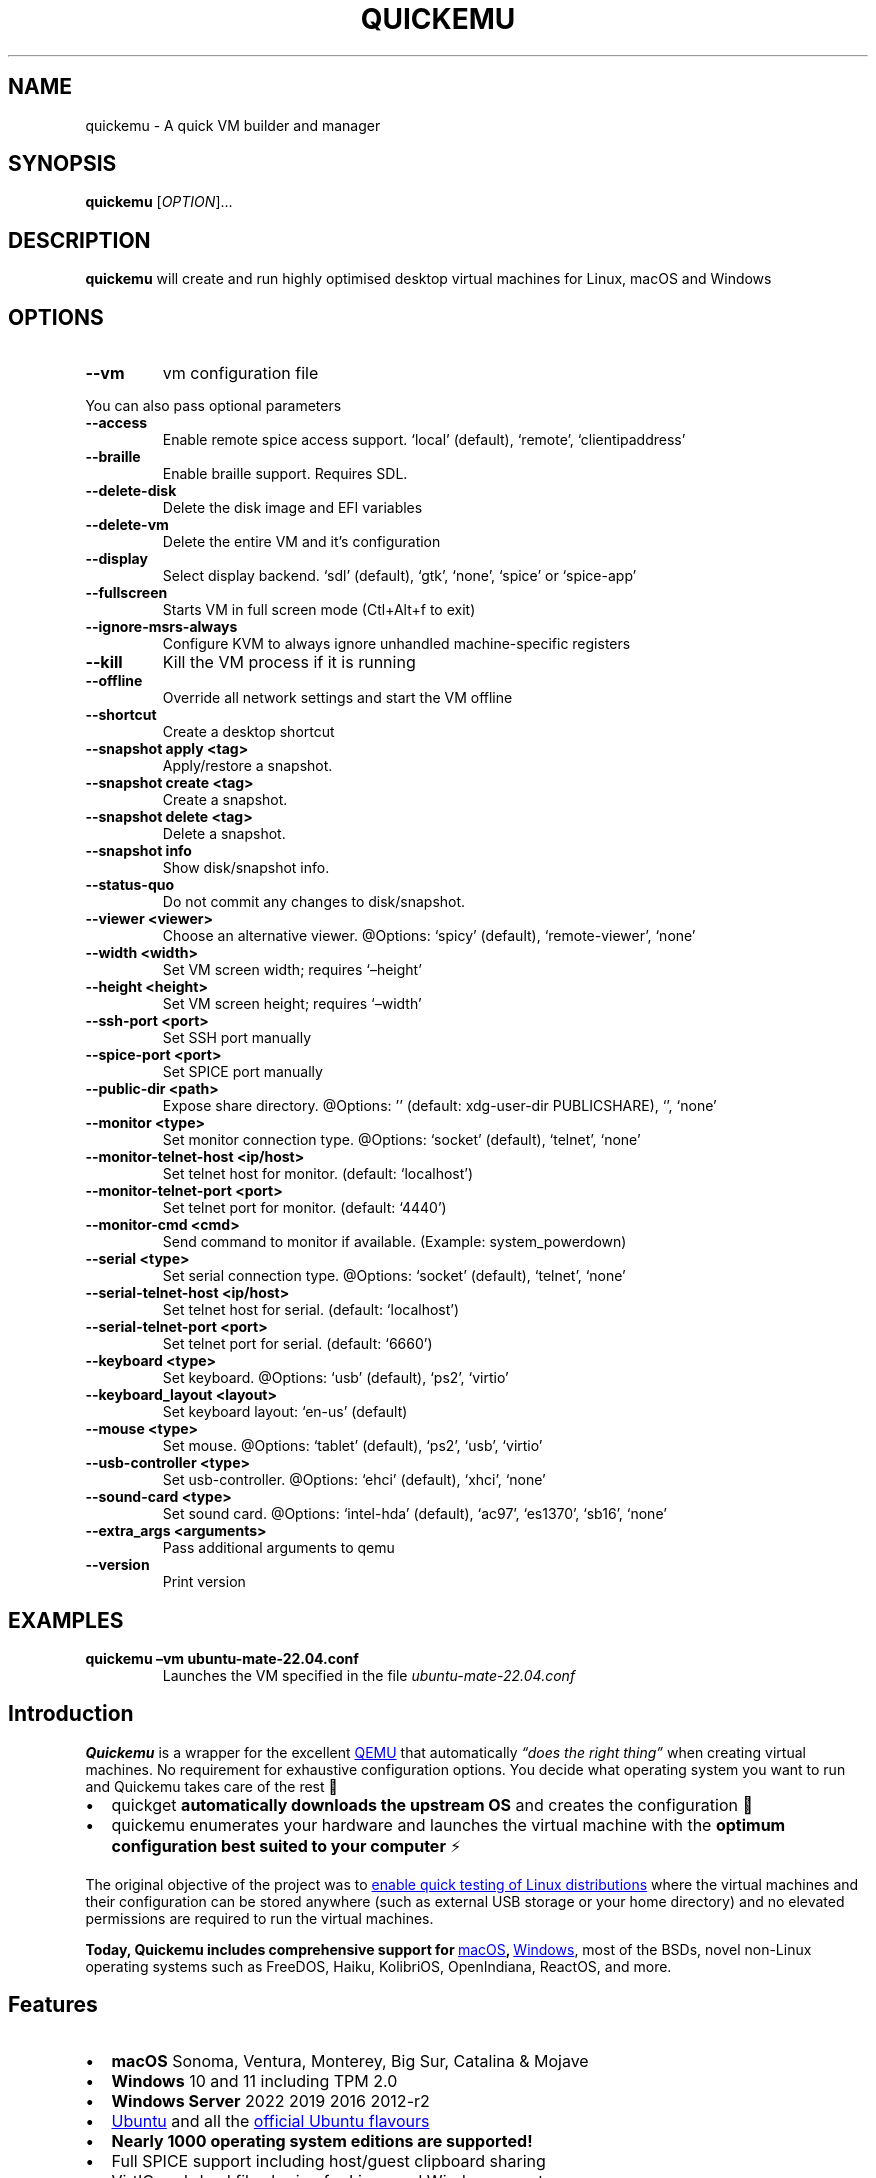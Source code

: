 .\" Automatically generated by Pandoc 3.2
.\"
.TH "QUICKEMU" "1" "May 13, 2024" "quickemu" "Quickemu User Manual"
.SH NAME
quickemu \- A quick VM builder and manager
.SH SYNOPSIS
\f[B]quickemu\f[R] [\f[I]OPTION\f[R]]\&...
.SH DESCRIPTION
\f[B]quickemu\f[R] will create and run highly optimised desktop virtual
machines for Linux, macOS and Windows
.SH OPTIONS
.TP
\f[B]\-\-vm\f[R]
vm configuration file
.PP
You can also pass optional parameters
.TP
\f[B]\-\-access\f[R]
Enable remote spice access support.
\[oq]local\[cq] (default), \[oq]remote\[cq], \[oq]clientipaddress\[cq]
.TP
\f[B]\-\-braille\f[R]
Enable braille support.
Requires SDL.
.TP
\f[B]\-\-delete\-disk\f[R]
Delete the disk image and EFI variables
.TP
\f[B]\-\-delete\-vm\f[R]
Delete the entire VM and it\[cq]s configuration
.TP
\f[B]\-\-display\f[R]
Select display backend.
\[oq]sdl\[cq] (default), \[oq]gtk\[cq], \[oq]none\[cq], \[oq]spice\[cq]
or \[oq]spice\-app\[cq]
.TP
\f[B]\-\-fullscreen\f[R]
Starts VM in full screen mode (Ctl+Alt+f to exit)
.TP
\f[B]\-\-ignore\-msrs\-always\f[R]
Configure KVM to always ignore unhandled machine\-specific registers
.TP
\f[B]\-\-kill\f[R]
Kill the VM process if it is running
.TP
\f[B]\-\-offline\f[R]
Override all network settings and start the VM offline
.TP
\f[B]\-\-shortcut\f[R]
Create a desktop shortcut
.TP
\f[B]\-\-snapshot apply <tag>\f[R]
Apply/restore a snapshot.
.TP
\f[B]\-\-snapshot create <tag>\f[R]
Create a snapshot.
.TP
\f[B]\-\-snapshot delete <tag>\f[R]
Delete a snapshot.
.TP
\f[B]\-\-snapshot info\f[R]
Show disk/snapshot info.
.TP
\f[B]\-\-status\-quo\f[R]
Do not commit any changes to disk/snapshot.
.TP
\f[B]\-\-viewer <viewer>\f[R]
Choose an alternative viewer.
\[at]Options: \[oq]spicy\[cq] (default), \[oq]remote\-viewer\[cq],
\[oq]none\[cq]
.TP
\f[B]\-\-width <width>\f[R]
Set VM screen width; requires \[oq]\[en]height\[cq]
.TP
\f[B]\-\-height <height>\f[R]
Set VM screen height; requires \[oq]\[en]width\[cq]
.TP
\f[B]\-\-ssh\-port <port>\f[R]
Set SSH port manually
.TP
\f[B]\-\-spice\-port <port>\f[R]
Set SPICE port manually
.TP
\f[B]\-\-public\-dir <path>\f[R]
Expose share directory.
\[at]Options: \[cq]\[cq] (default: xdg\-user\-dir PUBLICSHARE),
\[oq]\[cq], \[oq]none\[cq]
.TP
\f[B]\-\-monitor <type>\f[R]
Set monitor connection type.
\[at]Options: \[oq]socket\[cq] (default), \[oq]telnet\[cq],
\[oq]none\[cq]
.TP
\f[B]\-\-monitor\-telnet\-host <ip/host>\f[R]
Set telnet host for monitor.
(default: \[oq]localhost\[cq])
.TP
\f[B]\-\-monitor\-telnet\-port <port>\f[R]
Set telnet port for monitor.
(default: \[oq]4440\[cq])
.TP
\f[B]\-\-monitor\-cmd <cmd>\f[R]
Send command to monitor if available.
(Example: system_powerdown)
.TP
\f[B]\-\-serial <type>\f[R]
Set serial connection type.
\[at]Options: \[oq]socket\[cq] (default), \[oq]telnet\[cq],
\[oq]none\[cq]
.TP
\f[B]\-\-serial\-telnet\-host <ip/host>\f[R]
Set telnet host for serial.
(default: \[oq]localhost\[cq])
.TP
\f[B]\-\-serial\-telnet\-port <port>\f[R]
Set telnet port for serial.
(default: \[oq]6660\[cq])
.TP
\f[B]\-\-keyboard <type>\f[R]
Set keyboard.
\[at]Options: \[oq]usb\[cq] (default), \[oq]ps2\[cq], \[oq]virtio\[cq]
.TP
\f[B]\-\-keyboard_layout <layout>\f[R]
Set keyboard layout: \[oq]en\-us\[cq] (default)
.TP
\f[B]\-\-mouse <type>\f[R]
Set mouse.
\[at]Options: \[oq]tablet\[cq] (default), \[oq]ps2\[cq], \[oq]usb\[cq],
\[oq]virtio\[cq]
.TP
\f[B]\-\-usb\-controller <type>\f[R]
Set usb\-controller.
\[at]Options: \[oq]ehci\[cq] (default), \[oq]xhci\[cq], \[oq]none\[cq]
.TP
\f[B]\-\-sound\-card <type>\f[R]
Set sound card.
\[at]Options: \[oq]intel\-hda\[cq] (default), \[oq]ac97\[cq],
\[oq]es1370\[cq], \[oq]sb16\[cq], \[oq]none\[cq]
.TP
\f[B]\-\-extra_args <arguments>\f[R]
Pass additional arguments to qemu
.TP
\f[B]\-\-version\f[R]
Print version
.SH EXAMPLES
.TP
\f[B]quickemu \[en]vm ubuntu\-mate\-22.04.conf\f[R]
Launches the VM specified in the file \f[I]ubuntu\-mate\-22.04.conf\f[R]
.SH Introduction
\f[B]Quickemu\f[R] is a wrapper for the excellent \c
.UR https://www.qemu.org/
QEMU
.UE \c
\ that automatically \f[I]\[lq]does the right thing\[rq]\f[R] when
creating virtual machines.
No requirement for exhaustive configuration options.
You decide what operating system you want to run and Quickemu takes care
of the rest 🤖
.IP \[bu] 2
\f[CR]quickget\f[R] \f[B]automatically downloads the upstream OS\f[R]
and creates the configuration 📀
.IP \[bu] 2
\f[CR]quickemu\f[R] enumerates your hardware and launches the virtual
machine with the \f[B]optimum configuration best suited to your
computer\f[R] ⚡️
.PP
The original objective of the project was to \c
.UR https://github.com/quickemu-project/quickemu/wiki/02-Create-Linux-virtual-machines
enable quick testing of Linux distributions
.UE \c
\ where the virtual machines and their configuration can be stored
anywhere (such as external USB storage or your home directory) and no
elevated permissions are required to run the virtual machines.
.PP
\f[B]Today, Quickemu includes comprehensive support for \c
.UR https://github.com/quickemu-project/quickemu/wiki/03-Create-macOS-virtual-machines
macOS
.UE \c
, \c
.UR https://github.com/quickemu-project/quickemu/wiki/04-Create-Windows-virtual-machines
Windows
.UE \c
\f[R], most of the BSDs, novel non\-Linux operating systems such as
FreeDOS, Haiku, KolibriOS, OpenIndiana, ReactOS, and more.
.SH Features
.IP \[bu] 2
\f[B]macOS\f[R] Sonoma, Ventura, Monterey, Big Sur, Catalina & Mojave
.IP \[bu] 2
\f[B]Windows\f[R] 10 and 11 including TPM 2.0
.IP \[bu] 2
\f[B]Windows Server\f[R] 2022 2019 2016 2012\-r2
.IP \[bu] 2
\c
.UR https://ubuntu.com/desktop
Ubuntu
.UE \c
\ and all the \f[B]\c
.UR https://ubuntu.com/download/flavours
official Ubuntu flavours
.UE \c
\f[R]
.IP \[bu] 2
\f[B]Nearly 1000 operating system editions are supported!\f[R]
.IP \[bu] 2
Full SPICE support including host/guest clipboard sharing
.IP \[bu] 2
VirtIO\-webdavd file sharing for Linux and Windows guests
.IP \[bu] 2
VirtIO\-9p file sharing for Linux and macOS guests
.IP \[bu] 2
\c
.UR https://wiki.qemu.org/Features/GuestAgent
QEMU Guest Agent support
.UE \c
; provides access to a system\-level agent via standard QMP commands
.IP \[bu] 2
Samba file sharing for Linux, macOS and Windows guests (\f[I]if
\f[CI]smbd\f[I] is installed on the host\f[R])
.IP \[bu] 2
VirGL acceleration
.IP \[bu] 2
USB device pass\-through
.IP \[bu] 2
Smartcard pass\-through
.IP \[bu] 2
Automatic SSH port forwarding to guests
.IP \[bu] 2
Network port forwarding
.IP \[bu] 2
Full duplex audio
.IP \[bu] 2
Braille support
.IP \[bu] 2
EFI (with or without SecureBoot) and Legacy BIOS boot
.PP
When installing from source, you will need to install the following
requirements manually:
.IP \[bu] 2
\c
.UR https://www.qemu.org/
QEMU
.UE \c
\ (\f[I]6.0.0 or newer\f[R]) \f[B]with GTK, SDL, SPICE & VirtFS
support\f[R]
.IP \[bu] 2
\c
.UR https://www.gnu.org/software/bash/
bash
.UE \c
\ (\f[I]4.0 or newer\f[R])
.IP \[bu] 2
\c
.UR https://www.gnu.org/software/coreutils/
Coreutils
.UE \c
.IP \[bu] 2
\c
.UR https://curl.se/
curl
.UE \c
.IP \[bu] 2
\c
.UR https://github.com/tianocore/edk2
EDK II
.UE \c
.IP \[bu] 2
\c
.UR https://www.gnu.org/software/gawk/
gawk
.UE \c
.IP \[bu] 2
\c
.UR https://www.gnu.org/software/grep/
grep
.UE \c
.IP \[bu] 2
\c
.UR https://gitlab.freedesktop.org/mesa/demos
glxinfo
.UE \c
.IP \[bu] 2
\c
.UR https://stedolan.github.io/jq/
jq
.UE \c
.IP \[bu] 2
\c
.UR https://wiki.linuxfoundation.org/lsb/start
LSB
.UE \c
.IP \[bu] 2
\c
.UR https://github.com/pciutils/pciutils
pciutils
.UE \c
.IP \[bu] 2
\c
.UR https://gitlab.com/procps-ng/procps
procps
.UE \c
.IP \[bu] 2
\c
.UR https://www.python.org/
python3
.UE \c
.IP \[bu] 2
\c
.UR http://cdrtools.sourceforge.net/private/cdrecord.html
mkisofs
.UE \c
.IP \[bu] 2
\c
.UR https://github.com/gregkh/usbutils
usbutils
.UE \c
.IP \[bu] 2
\c
.UR https://github.com/karelzak/util-linux
util\-linux
.UE \c
.IP \[bu] 2
\c
.UR https://www.gnu.org/software/sed/
sed
.UE \c
.IP \[bu] 2
\c
.UR http://www.dest-unreach.org/socat/
socat
.UE \c
.IP \[bu] 2
\c
.UR https://gitlab.freedesktop.org/spice/spice-gtk
spicy
.UE \c
.IP \[bu] 2
\c
.UR https://github.com/stefanberger/swtpm
swtpm
.UE \c
.IP \[bu] 2
\c
.UR https://www.freedesktop.org/wiki/Software/xdg-user-dirs/
xdg\-user\-dirs
.UE \c
.IP \[bu] 2
\c
.UR https://gitlab.freedesktop.org/xorg/app/xrandr
xrandr
.UE \c
.IP \[bu] 2
\c
.UR http://zsync.moria.org.uk/
zsync
.UE \c
.IP \[bu] 2
\c
.UR http://www.info-zip.org/UnZip.html
unzip
.UE \c
.PP
For Ubuntu, Arch and NixOS hosts, the \c
.UR https://launchpad.net/~flexiondotorg/+archive/ubuntu/quickemu
ppa
.UE \c
, \c
.UR https://aur.archlinux.org/packages/quickemu
AUR
.UE \c
\ or \c
.UR https://github.com/NixOS/nixpkgs/tree/master/pkgs/development/quickemu
nix
.UE \c
\ packaging will take care of the dependencies.
For other host distributions or operating systems it will be necessary
to install the above requirements or their equivalents.
.PP
These examples may save a little typing:
.SS Install requirements on Debian hosts
This also applies to derivatives:
.IP
.EX
sudo apt install qemu bash coreutils ovmf grep jq mesa\-utils pciutils procps python3 genisoimage usbutils util\-linux sed socat spice\-client\-gtk libtss2\-tcti\-swtpm0 xdg\-user\-dirs zsync unzip
.EE
.SS Install requirements on Fedora hosts
.IP
.EX
sudo dnf install qemu bash coreutils edk2\-tools grep jq mesa\-demos pciutils procps python3 genisoimage usbutils util\-linux sed socat spice\-gtk\-tools swtpm xdg\-user\-dirs xrandr unzip
.EE
.SS Install requirements on Gentoo
Please note that you may have to use \f[CR]sys\-firmware/edk2\-ovmf\f[R]
instead of \f[CR]sys\-firmware/edk2\-ovmf\-bin\f[R] \- depending on how
your system is configured.
.IP
.EX
sudo emerge \-\-ask \-\-noreplace app\-emulation/qemu \[rs]
 app\-shells/bash \[rs]
 sys\-apps/coreutils \[rs]
 net\-misc/curl \[rs]
 sys\-firmware/edk2\-ovmf\-bin \[rs]
 sys\-apps/gawk \[rs]
 sys\-apps/grep \[rs]
 x11\-apps/mesa\-progs \[rs]
 app\-misc/jq \[rs]
 sys\-apps/pciutils \[rs]
 sys\-process/procps \[rs]
 app\-cdr/cdrtools \[rs]
 sys\-apps/usbutils \[rs]
 sys\-apps/util\-linux \[rs]
 sys\-apps/sed \[rs]
 net\-misc/socat \[rs]
 app\-emulation/spice \[rs]
 app\-crypt/swtpm \[rs]
 x11\-misc/xdg\-user\-dirs \[rs]
 x11\-apps/xrandr \[rs]
 net\-misc/zsync \[rs]
 app\-arch/unzip
.EE
.SS Install requirements on macOS hosts
This is a \f[B]work in progress\f[R] (see \c
.UR https://github.com/quickemu-project/quickemu/issues/447
issue 447
.UE \c
\ for other steps and changes that may enable running on MacOS)
.IP
.EX
brew install qemu bash coreutils curl grep jq pciutils python\[at]3.10 cdrtools gnu\-sed spice\-gtk zsync
.EE
.SS \c
.UR https://github.com/quickemu-project/quickemu/wiki/07-Alternative-frontends
Alternative Frontends
.UE \c
.SS Quickgui
While \f[CR]quickemu\f[R] and \f[CR]quickget\f[R] are designed for the
terminal, a graphical user interface is also available:
.IP \[bu] 2
\f[B]\c
.UR https://github.com/quickemu-project/quickgui
Quickgui
.UE \c
\f[R] by \c
.UR https://github.com/marxjohnson
Mark Johnson
.UE \c
\ and \c
.UR https://github.com/ymauray
Yannick Mauray
.UE \c
\&.
.PP
To install Quickgui on Ubuntu:
.IP
.EX
sudo add\-apt\-repository ppa:yannick\-mauray/quickgui
sudo apt update
sudo apt install quickgui
.EE
.PP
Many thanks to \c
.UR https://github.com/Lukewh
Luke Wesley\-Holley
.UE \c
\ and \c
.UR https://github.com/daPhipz
Philipp Kiemle
.UE \c
\ for creating the \f[B]\c
.UR https://github.com/Lukewh/quickemu-icons
Quickemu icons
.UE \c
\f[R] 🎨
.SS qqX
There is also a multi option desktop integrated text interface, the
\f[B]quickemu quickget X terminal project\f[R], or \f[B]qqX\f[R], with
lots of unique tools and utilities to help you make light work of
installations, snapshots and disk management
.IP \[bu] 2
\f[B]\c
.UR https://github.com/TuxVinyards/qqX
qqX
.UE \c
\f[R] is independently curated by \c
.UR https://github.com/TuxVinyards
Alex Genovese
.UE \c
\ (see the github pages)
.SS Creating Linux guests 🐧
.SS Ubuntu
\f[CR]quickget\f[R] will automatically download an Ubuntu release and
create the virtual machine configuration.
.IP
.EX
quickget ubuntu 22.04
quickemu \-\-vm ubuntu\-22.04.conf
.EE
.IP \[bu] 2
Complete the installation as normal.
.IP \[bu] 2
Post\-install:
.RS 2
.IP \[bu] 2
Install the SPICE agent (\f[CR]spice\-vdagent\f[R]) in the guest to
enable copy/paste and USB redirection
.RS 2
.IP \[bu] 2
\f[CR]sudo apt install spice\-vdagent\f[R]
.RE
.IP \[bu] 2
Install the SPICE WebDAV agent (\f[CR]spice\-webdavd\f[R]) in the guest
to enable file sharing.
.RS 2
.IP \[bu] 2
\f[CR]sudo apt install spice\-webdavd\f[R]
.RE
.RE
.SS Ubuntu daily\-live images
\f[CR]quickget\f[R] can also download/refresh daily\-live images via
\f[CR]zsync\f[R] for Ubuntu developers and testers.
.IP
.EX
quickget ubuntu daily\-live
quickemu \-\-vm ubuntu\-daily\-live.conf
.EE
.PP
You can run \f[CR]quickget ubuntu daily\-live\f[R] to refresh your daily
development image as often as you like, it will even automatically
switch to a new series.
.SS Ubuntu Flavours
All the official Ubuntu flavours are supported, just replace
\f[CR]ubuntu\f[R] with your preferred flavour.
.PP
The project \c
.UR https://github.com/quickemu-project/quickemu/wiki/02-Create-Linux-virtual-machines
wiki
.UE \c
\ may have further information.
.IP \[bu] 2
\f[CR]edubuntu\f[R] (Edubuntu)
.IP \[bu] 2
\f[CR]kubuntu\f[R] (Kubuntu)
.IP \[bu] 2
\f[CR]lubuntu\f[R] (Lubuntu)
.IP \[bu] 2
\f[CR]ubuntu\-budgie\f[R] (Ubuntu Budgie)
.IP \[bu] 2
\f[CR]ubuntucinnamon\f[R] (Ubuntu Cinnamon)
.IP \[bu] 2
\f[CR]ubuntukylin\f[R] (Ubuntu Kylin)
.IP \[bu] 2
\f[CR]ubuntu\-mate\f[R] (Ubuntu MATE)
.IP \[bu] 2
\f[CR]ubuntu\-server\f[R] (Ubuntu Server)
.IP \[bu] 2
\f[CR]ubuntustudio\f[R] (Ubuntu Studio)
.IP \[bu] 2
\f[CR]ubuntu\f[R] (Ubuntu)
.IP \[bu] 2
\f[CR]ubuntu\-unity\f[R] (Ubuntu Unity)
.IP \[bu] 2
\f[CR]xubuntu\f[R] (Xubuntu)
.PP
You can also use \f[CR]quickget\f[R] with advanced options :
.IP
.EX
  \-\-download      <os> <release> [edition] : Download image; no VM configuration
  \-\-create\-config <os> [path/url]          : Create VM config for a OS image
  \-\-open\-homepage <os>                     : Open homepage for the OS
  \-\-show          [os]                     : Show OS information
  \-\-version                                : Show version
  \-\-help                                   : Show this help message
  \-\-url           [os] [release] [edition] : Show image URL(s)
  \-\-check         [os] [release] [edition] : Check image URL(s)
  \-\-list                                   : List all supported systems
  \-\-list\-csv                               : List everything in csv format
  \-\-list\-json                              : List everything in json format
.EE
.PP
Here are some typical uses
.IP
.EX
    # show an OS ISO download URL for {os} {release} [edition]
    quickget \-\-url fedora 38 Silverblue
    # test if an OS ISO is available for {os} {release} [edition]
    quickget \-\-check nixos unstable plasma5
    # open an OS distribution homepage in a browser
    quickget \-\-open\-homepage  ubuntu\-mate
    # Only download image file into current directory, without creating VM
    quickget \-\-download elementary 7.1
.EE
.PP
The \f[CR]\-\-url\f[R], \f[CR]\-\-check\f[R], and
\f[CR]\-\-download\f[R] options are fully functional for all operating
systems, including Windows and macOS.
.PP
Further information is available from the project \c
.UR https://github.com/quickemu-project/quickemu/wiki/06-Advanced-quickget-features
wiki
.UE \c
.SS Other Operating Systems
\f[CR]quickget\f[R] also supports:
.IP \[bu] 2
\f[CR]alma\f[R] (AlmaLinux)
.IP \[bu] 2
\f[CR]alpine\f[R] (Alpine Linux)
.IP \[bu] 2
\f[CR]android\f[R] (Android x86)
.IP \[bu] 2
\f[CR]antix\f[R] (Antix)
.IP \[bu] 2
\f[CR]archcraft\f[R] (Archcraft)
.IP \[bu] 2
\f[CR]archlinux\f[R] (Arch Linux)
.IP \[bu] 2
\f[CR]arcolinux\f[R] (Arco Linux)
.IP \[bu] 2
\f[CR]artixlinux\f[R] (Artix Linux)
.IP \[bu] 2
\f[CR]athenaos\f[R] (Athena OS)
.IP \[bu] 2
\f[CR]batocera\f[R] (Batocera)
.IP \[bu] 2
\f[CR]bazzite\f[R] (Bazzite)
.IP \[bu] 2
\f[CR]biglinux\f[R] (BigLinux)
.IP \[bu] 2
\f[CR]blendos\f[R] (BlendOS)
.IP \[bu] 2
\f[CR]bodhi\f[R] (Bodhi)
.IP \[bu] 2
\f[CR]bunsenlabs\f[R] (BunsenLabs)
.IP \[bu] 2
\f[CR]cachyos\f[R] (CachyOS)
.IP \[bu] 2
\f[CR]centos\-stream\f[R] (CentOS Stream)
.IP \[bu] 2
\f[CR]chimeralinux\f[R] (Chimera Linux)
.IP \[bu] 2
\f[CR]crunchbang++\f[R] (Crunchbangplusplus)
.IP \[bu] 2
\f[CR]debian\f[R] (Debian)
.IP \[bu] 2
\f[CR]deepin\f[R] (Deepin)
.IP \[bu] 2
\f[CR]devuan\f[R] (Devuan)
.IP \[bu] 2
\f[CR]dragonflybsd\f[R] (DragonFlyBSD)
.IP \[bu] 2
\f[CR]easyos\f[R] (EasyOS)
.IP \[bu] 2
\f[CR]elementary\f[R] (elementary OS)
.IP \[bu] 2
\f[CR]endeavouros\f[R] (EndeavourOS)
.IP \[bu] 2
\f[CR]endless\f[R] (Endless OS)
.IP \[bu] 2
\f[CR]fedora\f[R] (Fedora)
.IP \[bu] 2
\f[CR]freebsd\f[R] (FreeBSD)
.IP \[bu] 2
\f[CR]freedos\f[R] (FreeDOS)
.IP \[bu] 2
\f[CR]garuda\f[R] (Garuda Linux)
.IP \[bu] 2
\f[CR]gentoo\f[R] (Gentoo)
.IP \[bu] 2
\f[CR]ghostbsd\f[R] (GhostBSD)
.IP \[bu] 2
\f[CR]gnomeos\f[R] (GNOME OS)
.IP \[bu] 2
\f[CR]guix\f[R] (Guix)
.IP \[bu] 2
\f[CR]haiku\f[R] (Haiku)
.IP \[bu] 2
\f[CR]holoiso\f[R] (HoloISO)
.IP \[bu] 2
\f[CR]kali\f[R] (Kali)
.IP \[bu] 2
\f[CR]kdeneon\f[R] (KDE Neon)
.IP \[bu] 2
\f[CR]kolibrios\f[R] (KolibriOS)
.IP \[bu] 2
\f[CR]linuxlite\f[R] (Linux Lite)
.IP \[bu] 2
\f[CR]linuxmint\f[R] (Linux Mint)
.IP \[bu] 2
\f[CR]lmde\f[R] (Linux Mint Debian Edition)
.IP \[bu] 2
\f[CR]mageia\f[R] (Mageia)
.IP \[bu] 2
\f[CR]manjaro\f[R] (Manjaro)
.IP \[bu] 2
\f[CR]mxlinux\f[R] (MX Linux)
.IP \[bu] 2
\f[CR]netboot\f[R] (netboot.xyz)
.IP \[bu] 2
\f[CR]netbsd\f[R] (NetBSD)
.IP \[bu] 2
\f[CR]nitrux\f[R] (Nitrux)
.IP \[bu] 2
\f[CR]nixos\f[R] (NixOS)
.IP \[bu] 2
\f[CR]nwg\-shell\f[R] (nwg\-shell)
.IP \[bu] 2
\f[CR]openbsd\f[R] (OpenBSD)
.IP \[bu] 2
\f[CR]openindiana\f[R] (OpenIndiana)
.IP \[bu] 2
\f[CR]opensuse\f[R] (openSUSE)
.IP \[bu] 2
\f[CR]oraclelinux\f[R] (Oracle Linux)
.IP \[bu] 2
\f[CR]parrotsec\f[R] (Parrot Security)
.IP \[bu] 2
\f[CR]peppermint\f[R] (PeppermintOS)
.IP \[bu] 2
\f[CR]popos\f[R] (Pop!_OS)
.IP \[bu] 2
\f[CR]porteus\f[R] (Porteus)
.IP \[bu] 2
\f[CR]primtux\f[R] (PrimTux)
.IP \[bu] 2
\f[CR]pureos\f[R] (PureOS)
.IP \[bu] 2
\f[CR]reactos\f[R] (ReactOS)
.IP \[bu] 2
\f[CR]rebornos\f[R] (RebornOS)
.IP \[bu] 2
\f[CR]rockylinux\f[R] (Rocky Linux)
.IP \[bu] 2
\f[CR]siduction\f[R] (Siduction)
.IP \[bu] 2
\f[CR]slackware\f[R] (Slackware)
.IP \[bu] 2
\f[CR]slax\f[R] (Slax)
.IP \[bu] 2
\f[CR]slint\f[R] (Slint)
.IP \[bu] 2
\f[CR]slitaz\f[R] (SliTaz)
.IP \[bu] 2
\f[CR]solus\f[R] (Solus)
.IP \[bu] 2
\f[CR]sparkylinux\f[R] (SparkyLinux)
.IP \[bu] 2
\f[CR]spirallinux\f[R] (SpiralLinux)
.IP \[bu] 2
\f[CR]tails\f[R] (Tails)
.IP \[bu] 2
\f[CR]tinycore\f[R] (Tiny Core Linux)
.IP \[bu] 2
\f[CR]trisquel\f[R] (Trisquel\-)
.IP \[bu] 2
\f[CR]truenas\-core\f[R] (TrueNAS Core)
.IP \[bu] 2
\f[CR]truenas\-scale\f[R] (TrueNAS Scale)
.IP \[bu] 2
\f[CR]tuxedo\-os\f[R] (Tuxedo OS)
.IP \[bu] 2
\f[CR]vanillaos\f[R] (Vanilla OS)
.IP \[bu] 2
\f[CR]void\f[R] (Void Linux)
.IP \[bu] 2
\f[CR]vxlinux\f[R] (VX Linux)
.IP \[bu] 2
\f[CR]zorin\f[R] (Zorin OS)
.SS \c
.UR https://github.com/quickemu-project/quickemu/wiki/02-Create-Linux-virtual-machines#manually-create-linux-guests
Custom Linux guests
.UE \c
Or you can download a Linux image and manually create a VM
configuration.
.IP \[bu] 2
Download a .iso image of a Linux distribution
.IP \[bu] 2
Create a VM configuration file; for example
\f[CR]debian\-bullseye.conf\f[R]
.IP
.EX
guest_os=\[dq]linux\[dq]
disk_img=\[dq]debian\-bullseye/disk.qcow2\[dq]
iso=\[dq]debian\-bullseye/firmware\-11.0.0\-amd64\-DVD\-1.iso\[dq]
.EE
.IP \[bu] 2
Use \f[CR]quickemu\f[R] to start the virtual machine:
.IP
.EX
quickemu \-\-vm debian\-bullseye.conf
.EE
.IP \[bu] 2
Complete the installation as normal.
.IP \[bu] 2
Post\-install:
.RS 2
.IP \[bu] 2
Install the SPICE agent (\f[CR]spice\-vdagent\f[R]) in the guest to
enable copy/paste and USB redirection.
.IP \[bu] 2
Install the SPICE WebDAV agent (\f[CR]spice\-webdavd\f[R]) in the guest
to enable file sharing.
.RE
.SS Supporting old Linux distros
If you want to run an old Linux , from 2016 or earlier, change the
\f[CR]guest_os\f[R] to \f[CR]linux_old\f[R].
This will enable the \f[CR]vmware\-svga\f[R] graphics driver which is
better supported on older distros.
.SS \c
.UR https://github.com/quickemu-project/quickemu/wiki/03-Create-macOS-virtual-machines#automatically-create-macos-guests
Creating macOS Guests
.UE \c
\ 🍏
\f[B]Installing macOS in a VM can be a bit finicky, if you encounter
problems, \c
.UR https://github.com/quickemu-project/quickemu/discussions
check the Discussions
.UE \c
\ for solutions or ask for help there\f[R] 🛟
.PP
\f[CR]quickget\f[R] automatically downloads a macOS recovery image and
creates a virtual machine configuration.
.IP
.EX
quickget macos catalina
quickemu \-\-vm macos\-catalina.conf
.EE
.PP
macOS \f[CR]mojave\f[R], \f[CR]catalina\f[R], \f[CR]big\-sur\f[R],
\f[CR]monterey\f[R], \f[CR]ventura\f[R] and \f[CR]sonoma\f[R] are
supported.
.IP \[bu] 2
Use cursor keys and enter key to select the \f[B]macOS Base System\f[R]
.IP \[bu] 2
From \f[B]macOS Utilities\f[R]
.RS 2
.IP \[bu] 2
Click \f[B]Disk Utility\f[R] and \f[B]Continue\f[R]
.RS 2
.IP \[bu] 2
Select \f[CR]QEMU HARDDISK Media\f[R] (\[ti]103.08GB) from the list (on
Big Sur and above use \f[CR]Apple Inc. VirtIO Block Device\f[R]) and
click \f[B]Erase\f[R].
.IP \[bu] 2
Enter a \f[CR]Name:\f[R] for the disk
.IP \[bu] 2
If you are installing macOS Mojave or later (Catalina, Big Sur,
Monterey, Ventura and Sonoma), choose any of the APFS options as the
filesystem.
MacOS Extended may not work.
.RE
.IP \[bu] 2
Click \f[B]Erase\f[R].
.IP \[bu] 2
Click \f[B]Done\f[R].
.IP \[bu] 2
Close Disk Utility
.RE
.IP \[bu] 2
From \f[B]macOS Utilities\f[R]
.RS 2
.IP \[bu] 2
Click \f[B]Reinstall macOS\f[R] and \f[B]Continue\f[R]
.RE
.IP \[bu] 2
Complete the installation as you normally would.
.RS 2
.IP \[bu] 2
On the first reboot use cursor keys and enter key to select \f[B]macOS
Installer\f[R]
.IP \[bu] 2
On the subsequent reboots use cursor keys and enter key to select the
disk you named
.RE
.IP \[bu] 2
Once you have finished installing macOS you will be presented with an
the out\-of\-the\-box first\-start wizard to configure various options
and set up your username and password
.IP \[bu] 2
OPTIONAL: After you have concluded the out\-of\-the\-box wizard, you may
want to enable the TRIM feature that the computer industry created for
SSD disks.
This feature in our macOS installation will allow QuickEmu to compact
(shrink) your macOS disk image whenever you delete files inside the
Virtual Machine.
Without this step your macOS disk image will only ever get larger and
will not shrink even when you delete lots of data inside macOS.
.RS 2
.IP \[bu] 2
To enable TRIM, open the Terminal application and type the following
command followed by pressing enter to tell macos to use the TRIM command
on the hard disk when files are deleted:
.RE
.IP
.EX
sudo trimforce enable
.EE
.PP
You will be prompted to enter your account\[cq]s password to gain the
privilege needed.
Once you\[cq]ve entered your password and pressed enter the command will
request confirmation in the form of two questions that require you to
type y (for a \[lq]yes\[rq] response) followed by enter to confirm.
.PP
If you press enter without first typing y the system will consider that
a negative response as though you said \[lq]no\[rq]:
.IP
.EX
IMPORTANT NOTICE: This tool force\-enables TRIM for all relevant attached devices, even though such devices may not have been validated for data integrity while using TRIM. Use of this tool to enable TRIM may result in unintended data loss or data corruption. It should not be used in a commercial operating environment or with important data. Before using this tool, you should back up all of your data and regularly back up data while TRIM is enabled. This tool is provided on an \[dq]as is\[dq] basis. APPLE MAKES NO WARRANTIES, EXPRESS OR IMPLIED, INCLUDING WITHOUT LIMITATION THE IMPLIED WARRANTIES OF NON\-INFRINGEMENT, MERCHANTABILITY AND FITNESS FOR A PARTICULAR PURPOSE, REGARDING THIS TOOL OR ITS USE ALONE OR IN COMBINATION WITH YOUR DEVICES, SYSTEMS, OR SERVICES. BY USING THIS TOOL TO ENABLE TRIM, YOU AGREE THAT, TO THE EXTENT PERMITTED BY APPLICABLE LAW, USE OF THE TOOL IS AT YOUR SOLE RISK AND THAT THE ENTIRE RISK AS TO SATISFACTORY QUALITY, PERFORMANCE, ACCURACY AND EFFORT IS WITH YOU.
Are you sure you with to proceed (y/N)?
.EE
.PP
And a second confirmation once you\[cq]ve confirmed the previous one:
.IP
.EX
Your system will immediately reboot when this is complete.
Is this OK (y/N)?
.EE
.PP
As the last message states, your system will automatically reboot as
soon as the command completes.
.PP
The default macOS configuration looks like this:
.IP
.EX
guest_os=\[dq]macos\[dq]
img=\[dq]macos\-catalina/RecoveryImage.img\[dq]
disk_img=\[dq]macos\-catalina/disk.qcow2\[dq]
macos_release=\[dq]catalina\[dq]
.EE
.IP \[bu] 2
\f[CR]guest_os=\[dq]macos\[dq]\f[R] instructs Quickemu to optimise for
macOS.
.IP \[bu] 2
\f[CR]macos_release=\[dq]catalina\[dq]\f[R] instructs Quickemu to
optimise for a particular macOS release.
.RS 2
.IP \[bu] 2
For example VirtIO Network and Memory Ballooning are available in Big
Sur and newer, but not previous releases.
.IP \[bu] 2
And VirtIO Block Media (disks) are supported/stable in Catalina and
newer.
.RE
.SH macOS compatibility
There are some considerations when running macOS via Quickemu.
.IP \[bu] 2
Supported macOS releases:
.RS 2
.IP \[bu] 2
High Sierra
.IP \[bu] 2
Mojave
.IP \[bu] 2
Catalina \f[B](Recommended)\f[R]
.IP \[bu] 2
Big Sur
.IP \[bu] 2
Monterey
.IP \[bu] 2
Ventura
.IP \[bu] 2
Sonoma
.RE
.IP \[bu] 2
\f[CR]quickemu\f[R] will automatically download the required \c
.UR https://github.com/acidanthera/OpenCorePkg
OpenCore
.UE \c
\ bootloader and OVMF firmware from \c
.UR https://github.com/kholia/OSX-KVM
OSX\-KVM
.UE \c
\&.
.IP \[bu] 2
Optimised by default, but no GPU acceleration is available.
.RS 2
.IP \[bu] 2
Host CPU vendor is detected and guest CPU is optimised accordingly.
.IP \[bu] 2
\c
.UR https://www.kraxel.org/blog/2019/06/macos-qemu-guest/
VirtIO Block Media
.UE \c
\ is used for the system disk where supported.
.IP \[bu] 2
\c
.UR http://philjordan.eu/osx-virt/
VirtIO \f[CR]usb\-tablet\f[R]
.UE \c
\ is used for the mouse.
.IP \[bu] 2
VirtIO Network (\f[CR]virtio\-net\f[R]) is supported and enabled on
macOS Big Sur and newer, but earlier releases use \f[CR]vmxnet3\f[R].
.IP \[bu] 2
VirtIO Memory Ballooning is supported and enabled on macOS Big Sur and
newer but disabled for other support macOS releases.
.RE
.IP \[bu] 2
USB host and SPICE pass\-through is:
.RS 2
.IP \[bu] 2
UHCI (USB 2.0) on macOS Catalina and earlier.
.IP \[bu] 2
XHCI (USB 3.0) on macOS Big Sur and newer.
.RE
.IP \[bu] 2
Display resolution can only be changed via macOS System Preferences.
.IP \[bu] 2
\f[B]Full Duplex audio requires \c
.UR https://github.com/chris1111/VoodooHDA-OC
VoodooHDA OC
.UE \c
\ or pass\-through a USB audio\-device to the macOS guest VM\f[R].
.RS 2
.IP \[bu] 2
NOTE!
\c
.UR https://disable-gatekeeper.github.io/
Gatekeeper
.UE \c
\ and \c
.UR https://developer.apple.com/documentation/security/disabling_and_enabling_system_integrity_protection
System Integrity Protection (SIP)
.UE \c
\ need to be disabled to install VoodooHDA OC
.RE
.IP \[bu] 2
File sharing between guest and host is available via \c
.UR https://wiki.qemu.org/Documentation/9psetup
virtio\-9p
.UE \c
\ and \c
.UR https://gitlab.gnome.org/GNOME/phodav/-/merge_requests/24
SPICE webdavd
.UE \c
\&.
.IP \[bu] 2
Copy/paste via SPICE agent is \f[B]not available on macOS\f[R].
.SH macOS App Store
If you see \f[I]\[lq]Your device or computer could not be
verified\[rq]\f[R] when you try to login to the App Store, make sure
that your wired ethernet device is \f[CR]en0\f[R].
Use \f[CR]ifconfig\f[R] in a terminal to verify this.
.PP
If the wired ethernet device is not \f[CR]en0\f[R], then then go to
\f[I]System Preferences\f[R] \-> \f[I]Network\f[R], delete all the
network devices and apply the changes.
Next, open a terminal and run the following:
.IP
.EX
sudo rm /Library/Preferences/SystemConfiguration/NetworkInterfaces.plist
.EE
.PP
Now reboot, and the App Store should work.
.PP
There may be further advice and information about macOS guests in the
project \c
.UR https://github.com/quickemu-project/quickemu/wiki/03-Create-macOS-virtual-machines#automatically-create-macos-guests
wiki
.UE \c
\&.
.SS \c
.UR https://github.com/quickemu-project/quickemu/wiki/04-Create-Windows-virtual-machines
Creating Windows guests
.UE \c
\ 🪟
\f[CR]quickget\f[R] can download \c
.UR https://www.microsoft.com/software-download/windows10
\f[B]Windows 10\f[R]
.UE \c
\ and \c
.UR https://www.microsoft.com/software-download/windows11
\f[B]Windows 11\f[R]
.UE \c
\ automatically and create an optimised virtual machine configuration.
This configuration also includes the \c
.UR https://fedorapeople.org/groups/virt/virtio-win/direct-downloads/
VirtIO drivers for Windows
.UE \c
\&.
.PP
\f[B]Windows 8.1\f[R] is also supported but doesn\[cq]t feature any
automated installation or driver optimisation.
.PP
\f[CR]quickget\f[R] can also download \c
.UR https://www.microsoft.com/en-us/evalcenter/download-windows-10-enterprise
Windows 10 LTSC
.UE \c
\ and Windows Server \c
.UR https://www.microsoft.com/en-us/evalcenter/download-windows-server-2012-r2
2012\-r2
.UE \c
, \c
.UR https://www.microsoft.com/en-us/evalcenter/download-windows-server-2016
2016
.UE \c
, \c
.UR https://www.microsoft.com/en-us/evalcenter/download-windows-server-2019
2019
.UE \c
, and \c
.UR https://www.microsoft.com/en-us/evalcenter/download-windows-server-2022
2022
.UE \c
\&.
No automated installation is supported for these releases.
.IP
.EX
quickget windows 11
quickemu \-\-vm windows\-11.conf
.EE
.IP \[bu] 2
Complete the installation as you normally would.
.IP \[bu] 2
All relevant drivers and services should be installed automatically.
.IP \[bu] 2
A local administrator user account is automatically created, with these
credentials:
.RS 2
.IP \[bu] 2
Username: \f[CR]Quickemu\f[R]
.IP \[bu] 2
Password: \f[CR]quickemu\f[R]
.RE
.PP
Further information is available from the project \c
.UR https://github.com/quickemu-project/quickemu/wiki/04-Create-Windows-virtual-machines
wiki
.UE \c
.SS Configuration
Here are the usage instructions:
.IP
.EX
Usage
  quickemu \-\-vm ubuntu.conf <arguments>

Arguments
  \-\-access                          : Enable remote spice access support. \[aq]local\[aq] (default), \[aq]remote\[aq], \[aq]clientipaddress\[aq]
  \-\-braille                         : Enable braille support. Requires SDL.
  \-\-delete\-disk                     : Delete the disk image and EFI variables
  \-\-delete\-vm                       : Delete the entire VM and it\[aq]s configuration
  \-\-display                         : Select display backend. \[aq]sdl\[aq] (default), \[aq]gtk\[aq], \[aq]none\[aq], \[aq]spice\[aq] or \[aq]spice\-app\[aq]
  \-\-fullscreen                      : Starts VM in full screen mode (Ctl+Alt+f to exit)
  \-\-ignore\-msrs\-always              : Configure KVM to always ignore unhandled machine\-specific registers
  \-\-kill                            : Kill the VM process if it is running
  \-\-offline                         : Override all network settings and start the VM offline
  \-\-shortcut                        : Create a desktop shortcut
  \-\-snapshot apply <tag>            : Apply/restore a snapshot.
  \-\-snapshot create <tag>           : Create a snapshot.
  \-\-snapshot delete <tag>           : Delete a snapshot.
  \-\-snapshot info                   : Show disk/snapshot info.
  \-\-status\-quo                      : Do not commit any changes to disk/snapshot.
  \-\-viewer <viewer>                 : Choose an alternative viewer. \[at]Options: \[aq]spicy\[aq] (default), \[aq]remote\-viewer\[aq], \[aq]none\[aq]
  \-\-width <width>                   : Set VM screen width; requires \[aq]\-\-height\[aq]
  \-\-height <height>                 : Set VM screen height; requires \[aq]\-\-width\[aq]
  \-\-ssh\-port <port>                 : Set SSH port manually
  \-\-spice\-port <port>               : Set SPICE port manually
  \-\-public\-dir <path>               : Expose share directory. \[at]Options: \[aq]\[aq] (default: xdg\-user\-dir PUBLICSHARE), \[aq]<directory>\[aq], \[aq]none\[aq]
  \-\-monitor <type>                  : Set monitor connection type. \[at]Options: \[aq]socket\[aq] (default), \[aq]telnet\[aq], \[aq]none\[aq]
  \-\-monitor\-telnet\-host <ip/host>   : Set telnet host for monitor. (default: \[aq]localhost\[aq])
  \-\-monitor\-telnet\-port <port>      : Set telnet port for monitor. (default: \[aq]4440\[aq])
  \-\-monitor\-cmd <cmd>               : Send command to monitor if available. (Example: system_powerdown)
  \-\-serial <type>                   : Set serial connection type. \[at]Options: \[aq]socket\[aq] (default), \[aq]telnet\[aq], \[aq]none\[aq]
  \-\-serial\-telnet\-host <ip/host>    : Set telnet host for serial. (default: \[aq]localhost\[aq])
  \-\-serial\-telnet\-port <port>       : Set telnet port for serial. (default: \[aq]6660\[aq])
  \-\-keyboard <type>                 : Set keyboard. \[at]Options: \[aq]usb\[aq] (default), \[aq]ps2\[aq], \[aq]virtio\[aq]
  \-\-keyboard_layout <layout>        : Set keyboard layout: \[aq]en\-us\[aq] (default)
  \-\-mouse <type>                    : Set mouse. \[at]Options: \[aq]tablet\[aq] (default), \[aq]ps2\[aq], \[aq]usb\[aq], \[aq]virtio\[aq]
  \-\-usb\-controller <type>           : Set usb\-controller. \[at]Options: \[aq]ehci\[aq] (default), \[aq]xhci\[aq], \[aq]none\[aq]
  \-\-sound\-card <type>               : Set sound card. \[at]Options: \[aq]intel\-hda\[aq] (default), \[aq]ac97\[aq], \[aq]es1370\[aq], \[aq]sb16\[aq], \[aq]none\[aq]
  \-\-extra_args <arguments>          : Pass additional arguments to qemu
  \-\-version                         : Print version
.EE
.SS Desktop shortcuts
Desktop shortcuts can be created for a VM, the shortcuts are saved in
\f[CR]\[ti]/.local/share/applications\f[R].
Here is an example of how to create a shortcut.
.IP
.EX
quickemu \-\-vm ubuntu\-22.04\-desktop.conf \-\-shortcut
.EE
.SS Screen and window size (Linux guests only)
\f[CR]qemu\f[R] will always default to the primary monitor to display
the VM\[cq]s window.
.PP
Without the \f[CR]\-\-screen\f[R] option, \f[CR]quickemu\f[R] will look
for the size of the smallest monitor, and use a size that fits on said
monitor.
.PP
The \f[CR]\-\-screen\f[R] option forces \f[CR]quickemu\f[R] to use the
size of the given monitor to compute the size of the window.
\f[B]It won\[cq]t use that monitor to display the VM\[cq]s window if
it\[cq]s not the primary monitor\f[R].
This is useful if the primary monitor if not the smallest one, and if
the VM\[cq]s window doesn\[cq]t need to be moved around.
.PP
The \f[CR]\-\-screen\f[R] option is also useful with the
\f[CR]\-\-fullscreen\f[R] option, again because \f[CR]qemu\f[R] will
always use the primary monitor.
In order for the fullscreen mode to work properly, the resolution of the
VM\[cq]s window must match the resolution of the screen.
.PP
To know which screen to use, type:
.IP
.EX
xrandr \-\-listmonitors | grep \-v Monitors
.EE
.PP
The command will output something like this:
.IP
.EX
 0: +*HDMI\-0 2560/597x1440/336+1920+0  HDMI\-0
 1: +DVI\-D\-0 1920/527x1080/296+0+0  DVI\-D\-0
.EE
.PP
The first number is what needs to be passed to the \f[CR]\-\-screen\f[R]
option.
.PP
For example:
.IP
.EX
quickemu \-\-vm vm.conf \-\-screen 0
.EE
.PP
The above uses the 2560x1440 screen to compute the size of the window,
which Quickemu sizes to 2048x1152.
Without the \f[CR]\-\-screen\f[R] option, Quickemu would have used the
1920x1080 monitor which results in a window size of 1664x936.
.PP
The \[oq]\[en]screenpct\[cq] is an optional integer value between 25 <=
pct < 100 which will override system default screen sizes.
The VM size will be \[oq]pct\[cq] of the chosen screen.
\f[B]If \[en]fullscreen is chosen screen will be fullsize instead of
being scaled down by \[en]screenpct value.\f[R]
.SS References
Useful reference that assisted the development of Quickemu.
.IP \[bu] 2
General
.RS 2
.IP \[bu] 2
\c
.UR https://qemu.readthedocs.io/en/latest/
QEMU\[cq]s documentation!
.UE \c
.IP \[bu] 2
\c
.UR https://pve.proxmox.com/wiki/Qemu/KVM_Virtual_Machines
.UE \c
.IP \[bu] 2
\c
.UR https://www.kraxel.org/blog/2020/01/qemu-sound-audiodev/
.UE \c
.RE
.IP \[bu] 2
macOS
.RS 2
.IP \[bu] 2
\c
.UR https://www.nicksherlock.com/2020/06/installing-macos-big-sur-on-proxmox/
.UE \c
.IP \[bu] 2
\c
.UR https://passthroughpo.st/mac-os-adds-early-support-for-virtio-qemu/
.UE \c
.IP \[bu] 2
\c
.UR https://github.com/kholia/OSX-KVM
.UE \c
.IP \[bu] 2
\c
.UR https://github.com/thenickdude/KVM-Opencore
.UE \c
.IP \[bu] 2
\c
.UR https://gist.github.com/MCJack123/943eaca762730ca4b7ae460b731b68e7
.UE \c
.IP \[bu] 2
\c
.UR https://github.com/acidanthera/OpenCorePkg/tree/master/Utilities/macrecovery
.UE \c
.IP \[bu] 2
\c
.UR https://www.kraxel.org/blog/2017/09/running-macos-as-guest-in-kvm/
.UE \c
.IP \[bu] 2
\c
.UR https://www.nicksherlock.com/2017/10/passthrough-of-advanced-cpu-features-for-macos-high-sierra-guests/
.UE \c
.IP \[bu] 2
\c
.UR http://philjordan.eu/osx-virt/
.UE \c
.IP \[bu] 2
\c
.UR https://github.com/Dids/clover-builder
.UE \c
.IP \[bu] 2
\c
.UR https://mackie100projects.altervista.org
OpenCore Configurator
.UE \c
.RE
.IP \[bu] 2
Windows
.RS 2
.IP \[bu] 2
\c
.UR https://www.heiko-sieger.info/running-windows-10-on-linux-using-kvm-with-vga-passthrough/
.UE \c
.IP \[bu] 2
\c
.UR https://leduccc.medium.com/improving-the-performance-of-a-windows-10-guest-on-qemu-a5b3f54d9cf5
.UE \c
.IP \[bu] 2
\c
.UR https://frontpagelinux.com/tutorials/how-to-use-linux-kvm-to-optimize-your-windows-10-virtual-machine/
.UE \c
.IP \[bu] 2
\c
.UR https://turlucode.com/qemu-command-line-args/
.UE \c
.IP \[bu] 2
\c
.UR https://github.com/pbatard/Fido
.UE \c
.IP \[bu] 2
\c
.UR https://www.catapultsystems.com/blogs/create-zero-touch-windows-10-iso/
.UE \c
.RE
.IP \[bu] 2
TPM
.RS 2
.IP \[bu] 2
\c
.UR https://qemu-project.gitlab.io/qemu/specs/tpm.html
.UE \c
.IP \[bu] 2
\c
.UR https://www.tecklyfe.com/how-to-create-a-windows-11-virtual-machine-in-qemu/
.UE \c
.RE
.IP \[bu] 2
9p & virtiofs
.RS 2
.IP \[bu] 2
\c
.UR https://wiki.qemu.org/Documentation/9p
.UE \c
.IP \[bu] 2
\c
.UR https://wiki.qemu.org/Documentation/9psetup
.UE \c
.IP \[bu] 2
\c
.UR https://www.kraxel.org/blog/2019/06/macos-qemu-guest/
.UE \c
.IP \[bu] 2
\c
.UR https://superuser.com/questions/628169/how-to-share-a-directory-with-the-host-without-networking-in-qemu
.UE \c
.IP \[bu] 2
\c
.UR https://virtio-fs.gitlab.io/
.UE \c
.RE
.SH AUTHORS
Written by Martin Wimpress.
.SH BUGS
Submit bug reports online at: \c
.UR https://github.com/quickemu-project/quickemu/issues
.UE \c
.SH SEE ALSO
Full sources at: \c
.UR https://github.com/quickemu-project/quickemu
.UE \c
.PP
quickemu_conf(1), quickget(1), quickgui(1)
.SH AUTHORS
Martin Wimpress.
